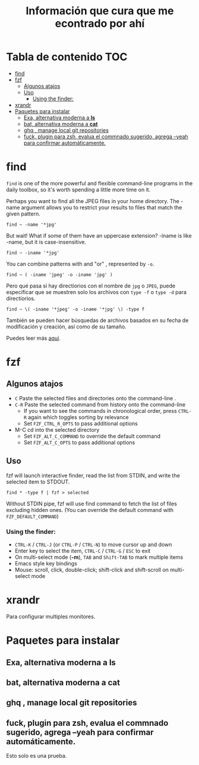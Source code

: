 #+title: Información que cura que me econtrado por ahí
#+description: Notas personales para las diferentes herramientas que me han sido útiles en linux.
* Tabla de contenido :TOC:
- [[#find][find]]
- [[#fzf][fzf]]
  - [[#algunos-atajos][Algunos atajos]]
  - [[#uso][Uso]]
    - [[#using-the-finder][Using the finder:]]
- [[#xrandr][xrandr]]
- [[#paquetes-para-instalar][Paquetes para instalar]]
  - [[#exa-alternativa-moderna-a-ls][Exa, alternativa moderna a *ls*]]
  - [[#bat-alternativa-moderna-a-cat][bat, alternativa moderna a *cat*]]
  - [[#ghq--manage-local-git-repositories][ghq , manage local git repositories]]
  - [[#fuck-plugin-para-zsh-evalua-el-commnado-sugerido-agrega---yeah-para-confirmar-automáticamente][fuck, plugin para zsh, evalua el commnado sugerido, agrega --yeah para confirmar automáticamente.]]

* find
~find~ is one of the more powerful and flexible command-line programs in the daily toolbox, so it's worth spending a little more time on it.

Perhaps you want to find all the JPEG files in your home directory. The -name argument allows you to restrict your results to files that match the given pattern.
#+begin_src shell
find ~ -name '*jpg'
#+end_src
But wait! What if some of them have an uppercase extension? -iname is like -name, but it is case-insensitive.
#+begin_src shell
find ~ -iname '*jpg'
#+end_src
You can combine patterns with and "or" , represented by ~-o~.
#+begin_src shell
find ~ ( -iname 'jpeg' -o -iname 'jpg' )
#+end_src
Pero qué pasa si hay directiorios con el nombre de ~jpg~ o ~JPEG~,  puede
especificar que se muestren solo los archivos con ~type -f~ o ~type -d~ para directiorios.
#+begin_src shell
find ~ \( -iname '*jpeg' -o -iname '*jpg' \) -type f
#+end_src
También se pueden hacer búsquedas de archivos basados en su fecha de modificación
y creación, así como de su tamaño.



Puedes leer más [[https://opensource.com/article/18/4/how-use-find-linux][aquí]].

* fzf
** Algunos atajos
+ ~C~  Paste the selected files and directories onto the command-line .
+ ~C-R~ Paste the selected command from history onto the command-line
  + If you want to see the commands in chronological order, press ~CTRL-R~ again which toggles sorting by relevance
  + Set ~FZF_CTRL_R_OPTS~ to pass additional options
+ M-C cd into the selected directory
    + Set ~FZF_ALT_C_COMMAND~ to override the default command
    + Set ~FZF_ALT_C_OPTS~ to pass additional options
** Uso
fzf will launch interactive finder, read the list from STDIN, and write the selected item to STDOUT.
#+begin_src shell
find * -type f | fzf > selected
#+end_src
Without STDIN pipe, fzf will use find command to fetch the list of files
excluding hidden ones. (You can override the default command with
~FZF_DEFAULT_COMMAND~)
*** Using the finder:

    + ~CTRL-K~ / ~CTRL-J~ (or ~CTRL-P~ / ~CTRL-N~) to move cursor up and down
    + Enter key to select the item, ~CTRL-C~ / ~CTRL-G~ / ~ESC~ to exit
    + On multi-select mode (*-m*), ~TAB~ and ~Shift-TAB~ to mark multiple items
    + Emacs style key bindings
    + Mouse: scroll, click, double-click; shift-click and shift-scroll on multi-select mode
* xrandr
Para configurar multiples monitores.
* Paquetes para instalar
** Exa, alternativa moderna a *ls*
** bat, alternativa moderna a *cat*
** ghq , manage local git repositories
** fuck, plugin para zsh, evalua el commnado sugerido, agrega --yeah para confirmar automáticamente.
Esto solo es una prueba.
